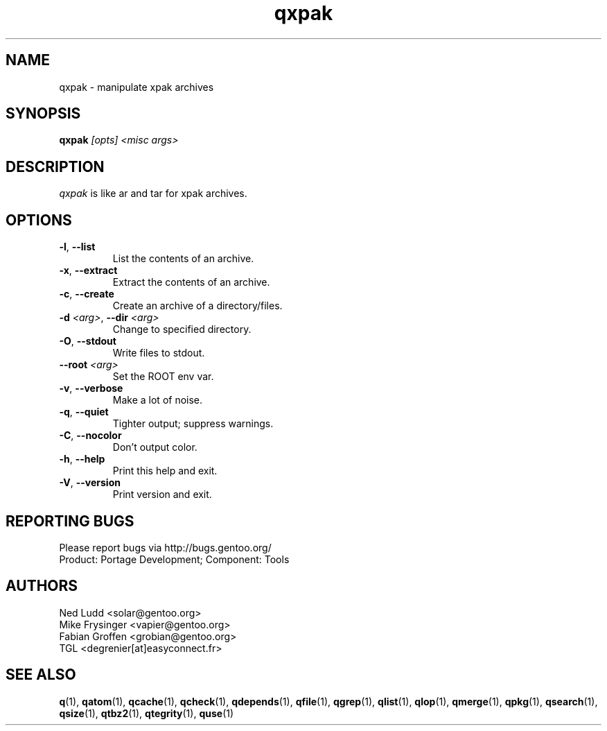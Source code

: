 .\" generated by mkman.py, please do NOT edit!
.TH qxpak "1" "Feb 2019" "Gentoo Foundation" "qxpak"
.SH NAME
qxpak \- manipulate xpak archives
.SH SYNOPSIS
.B qxpak
\fI[opts] <misc args>\fR
.SH DESCRIPTION
\fIqxpak\fR is like ar and tar for xpak archives.
.SH OPTIONS
.TP
\fB\-l\fR, \fB\-\-list\fR
List the contents of an archive.
.TP
\fB\-x\fR, \fB\-\-extract\fR
Extract the contents of an archive.
.TP
\fB\-c\fR, \fB\-\-create\fR
Create an archive of a directory/files.
.TP
\fB\-d\fR \fI<arg>\fR, \fB\-\-dir\fR \fI<arg>\fR
Change to specified directory.
.TP
\fB\-O\fR, \fB\-\-stdout\fR
Write files to stdout.
.TP
\fB\-\-root\fR \fI<arg>\fR
Set the ROOT env var.
.TP
\fB\-v\fR, \fB\-\-verbose\fR
Make a lot of noise.
.TP
\fB\-q\fR, \fB\-\-quiet\fR
Tighter output; suppress warnings.
.TP
\fB\-C\fR, \fB\-\-nocolor\fR
Don't output color.
.TP
\fB\-h\fR, \fB\-\-help\fR
Print this help and exit.
.TP
\fB\-V\fR, \fB\-\-version\fR
Print version and exit.

.SH "REPORTING BUGS"
Please report bugs via http://bugs.gentoo.org/
.br
Product: Portage Development; Component: Tools
.SH AUTHORS
.nf
Ned Ludd <solar@gentoo.org>
Mike Frysinger <vapier@gentoo.org>
Fabian Groffen <grobian@gentoo.org>
TGL <degrenier[at]easyconnect.fr>
.fi
.SH "SEE ALSO"
.BR q (1),
.BR qatom (1),
.BR qcache (1),
.BR qcheck (1),
.BR qdepends (1),
.BR qfile (1),
.BR qgrep (1),
.BR qlist (1),
.BR qlop (1),
.BR qmerge (1),
.BR qpkg (1),
.BR qsearch (1),
.BR qsize (1),
.BR qtbz2 (1),
.BR qtegrity (1),
.BR quse (1)
